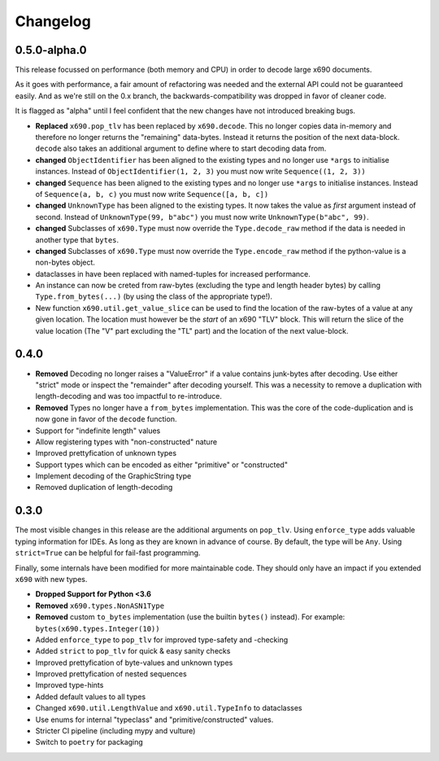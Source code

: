 Changelog
=========

0.5.0-alpha.0
-------------

This release focussed on performance (both memory and CPU) in order to decode
large x690 documents.

As it goes with performance, a fair amount of refactoring was needed and the
external API could not be guaranteed easily. And as we're still on the 0.x
branch, the backwards-compatibility was dropped in favor of cleaner code.

It is flagged as "alpha" until I feel confident that the new changes have not
introduced breaking bugs.


* **Replaced** ``x690.pop_tlv`` has been replaced by ``x690.decode``.
  This no longer copies data in-memory and therefore no longer returns the
  "remaining" data-bytes. Instead it returns the position of the next
  data-block. ``decode`` also takes an additional argument to define where to
  start decoding data from.
* **changed** ``ObjectIdentifier`` has been aligned to the existing types and
  no longer use ``*args`` to initialise instances. Instead of
  ``ObjectIdentifier(1, 2, 3)`` you must now write ``Sequence((1, 2, 3))``
* **changed** ``Sequence`` has been aligned to the existing types and no longer
  use ``*args`` to initialise instances. Instead of ``Sequence(a, b, c)`` you
  must now write ``Sequence([a, b, c])``
* **changed** ``UnknownType`` has been aligned to the existing types. It now
  takes the value as *first* argument instead of second. Instead of
  ``UnknownType(99, b"abc")`` you must now write ``UnknownType(b"abc", 99)``.
* **changed** Subclasses of ``x690.Type`` must now override the
  ``Type.decode_raw`` method if the data is needed in another type that
  ``bytes``.
* **changed** Subclasses of ``x690.Type`` must now override the
  ``Type.encode_raw`` method if the python-value is a non-bytes object.
* dataclasses in have been replaced with named-tuples for increased performance.
* An instance can now be creted from raw-bytes (excluding the type and length
  header bytes) by calling ``Type.from_bytes(...)`` (by using the class of the
  appropriate type!).
* New function ``x690.util.get_value_slice`` can be used to find the location
  of the raw-bytes of a value at any given location. The location must however
  be the *start* of an x690 "TLV" block. This will return the slice of the
  value location (The "V" part excluding the "TL" part) and the location of the
  next value-block.

0.4.0
-----


* **Removed** Decoding no longer raises a "ValueError" if a value contains
  junk-bytes after decoding. Use either "strict" mode or inspect the
  "remainder" after decoding yourself. This was a necessity to remove a
  duplication with length-decoding and was too impactful to re-introduce.
* **Removed** Types no longer have a ``from_bytes`` implementation. This was
  the core of the code-duplication and is now gone in favor of the ``decode``
  function.
* Support for "indefinite length" values
* Allow registering types with "non-constructed" nature
* Improved prettyfication of unknown types
* Support types which can be encoded as either "primitive" or "constructed"
* Implement decoding of the GraphicString type
* Removed duplication of length-decoding


0.3.0
-----

The most visible changes in this release are the additional arguments on
``pop_tlv``. Using ``enforce_type`` adds valuable typing information for IDEs.
As long as they are known in advance of course. By default, the type will be
``Any``. Using ``strict=True`` can be helpful for fail-fast programming.

Finally, some internals have been modified for more maintainable code. They
should only have an impact if you extended ``x690`` with new types.


* **Dropped Support for Python <3.6**
* **Removed** ``x690.types.NonASN1Type``
* **Removed** custom ``to_bytes`` implementation (use the builtin ``bytes()``
  instead). For example: ``bytes(x690.types.Integer(10))``
* Added ``enforce_type`` to ``pop_tlv`` for improved type-safety and -checking
* Added ``strict`` to ``pop_tlv`` for quick & easy sanity checks
* Improved prettyfication of byte-values and unknown types
* Improved prettyfication of nested sequences
* Improved type-hints
* Added default values to all types
* Changed ``x690.util.LengthValue`` and ``x690.util.TypeInfo`` to dataclasses
* Use enums for internal "typeclass" and "primitive/constructed" values.
* Stricter CI pipeline (including mypy and vulture)
* Switch to ``poetry`` for packaging
